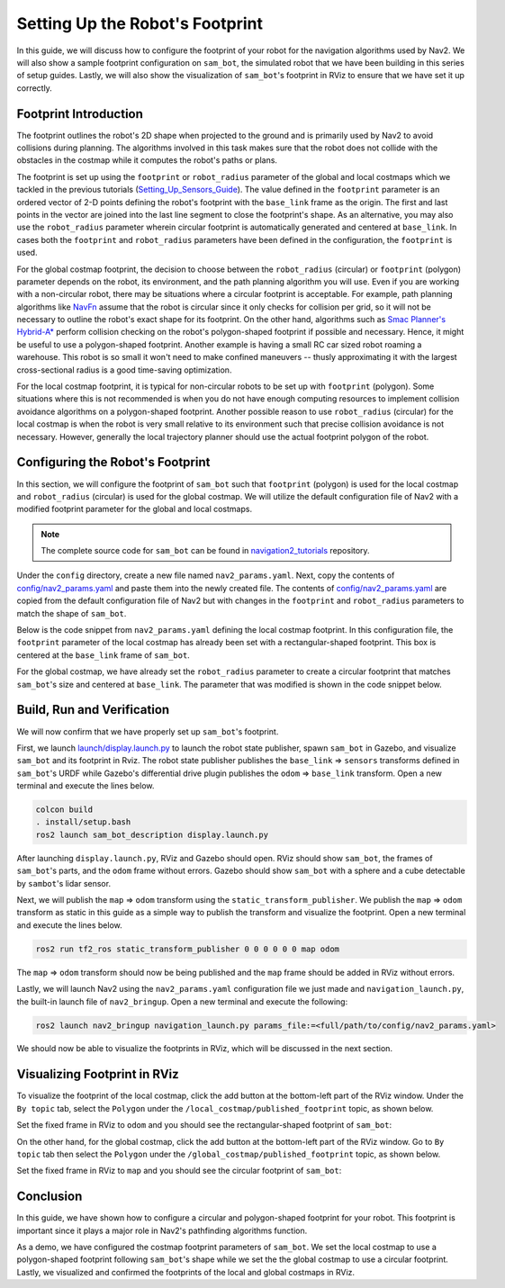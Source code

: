 Setting Up the Robot's Footprint
################################

In this guide, we will discuss how to configure the footprint of your robot for the navigation algorithms used by Nav2. We will also show a sample footprint configuration on ``sam_bot``, the simulated robot that we have been building in this series of setup guides. Lastly, we will also show the visualization of ``sam_bot``'s footprint in RViz to ensure that we have set it up correctly. 

Footprint Introduction
**********************

The footprint outlines the robot's 2D shape when projected to the ground and is primarily used by Nav2 to avoid collisions during planning. The algorithms involved in this task makes sure that the robot does not collide with the obstacles in the costmap while it computes the robot's paths or plans. 

The footprint is set up using the ``footprint`` or ``robot_radius`` parameter of the global and local costmaps which we tackled in the previous tutorials (`Setting_Up_Sensors_Guide <https://navigation.ros.org/setup_guides/sensors/setup_sensors.html>`_). The value defined in the ``footprint`` parameter is an ordered vector of 2-D points defining the robot's footprint with the ``base_link`` frame as the origin. The first and last points in the vector are joined into the last line segment to close the footprint's shape. As an alternative, you may also use the ``robot_radius`` parameter wherein circular footprint is automatically generated and centered at ``base_link``.  In cases both the ``footprint`` and ``robot_radius`` parameters have been defined in the configuration, the ``footprint`` is used.

.. seealso::
   A section in the previous guide, `Configuring nav2_costmap_2d <https://navigation.ros.org/setup_guides/sensors/setup_sensors.html#configuring-nav2-costmap-2d>`_ , explains how to configure basic costmap parameters. Please refer to that guide for more details on costmap configuration. 

For the global costmap footprint, the decision to choose between the ``robot_radius`` (circular) or ``footprint`` (polygon) parameter depends on the robot, its environment, and the path planning algorithm you will use. Even if you are working with a non-circular robot, there may be situations where a circular footprint is acceptable. For example, path planning algorithms like `NavFn <https://navigation.ros.org/configuration/packages/configuring-navfn.html>`_ assume that the robot is circular since it only checks for collision per grid, so it will not be necessary to outline the robot's exact shape for its footprint. On the other hand, algorithms such as `Smac Planner's Hybrid-A* <https://navigation.ros.org/configuration/packages/configuring-smac-planner.html>`_ perform collision checking on the robot's polygon-shaped footprint if possible and necessary. Hence, it might be useful to use a polygon-shaped footprint. Another example is having a small RC car sized robot roaming a warehouse. This robot is so small it won't need to make confined maneuvers -- thusly approximating it with the largest cross-sectional radius is a good time-saving optimization. 

For the local costmap footprint, it is typical for non-circular robots to be set up with ``footprint`` (polygon). Some situations where this is not recommended is when you do not have enough computing resources to implement collision avoidance algorithms on a polygon-shaped footprint. Another possible reason to use ``robot_radius`` (circular) for the local costmap is when the robot is very small relative to its environment such that precise collision avoidance is not necessary. However, generally the local trajectory planner should use the actual footprint polygon of the robot. 

Configuring the Robot's Footprint
*********************************
In this section, we will configure the footprint of ``sam_bot`` such that ``footprint`` (polygon) is used for the local costmap and ``robot_radius`` (circular) is used for the global costmap. We will utilize the default configuration file of Nav2 with a modified footprint parameter for the global and local costmaps.

.. note:: The complete source code for ``sam_bot`` can be found in `navigation2_tutorials <https://github.com/ros-planning/navigation2_tutorials/tree/master/sam_bot_description>`_ repository.

Under the ``config`` directory, create a new file named  ``nav2_params.yaml``. Next, copy the contents of `config/nav2_params.yaml <https://github.com/ros-planning/navigation2_tutorials/blob/master/sam_bot_description/config/nav2_params.yaml>`_ and paste them into the newly created file. The contents of `config/nav2_params.yaml <https://github.com/ros-planning/navigation2_tutorials/blob/master/sam_bot_description/config/nav2_params.yaml>`_ are copied from the default configuration file of Nav2 but with changes in the ``footprint`` and  ``robot_radius`` parameters to match the shape of ``sam_bot``.

.. seealso::
  The default configuration file for Nav2 can be found in the official `Navigation2 repository <https://github.com/ros-planning/navigation2/blob/galactic/nav2_bringup/bringup/params/nav2_params.yaml>`_. 

Below is the code snippet from ``nav2_params.yaml`` defining the local costmap footprint. In this configuration file, the ``footprint`` parameter of the local costmap has already been set with a rectangular-shaped footprint. This box is centered at the ``base_link`` frame of ``sam_bot``. 

.. code-block:: yaml
  :lineno-start: 188

  resolution: 0.05
  footprint: "[ [0.21, 0.195], [0.21, -0.195], [-0.21, -0.195], [-0.21, 0.195] ]"
  plugins: ["voxel_layer", "inflation_layer"]

For the global costmap, we have already set the ``robot_radius`` parameter to create a circular footprint that matches ``sam_bot``'s size and centered at ``base_link``. The parameter that was modified is shown in the code snippet below.

.. code-block:: yaml
  :lineno-start: 232

  use_sim_time: True
  robot_radius: 0.3
  resolution: 0.05

Build, Run and Verification
***************************
We will now confirm that we have properly set up ``sam_bot``'s footprint.

First, we launch `launch/display.launch.py <https://github.com/ros-planning/navigation2_tutorials/blob/master/sam_bot_description/launch/display.launch.py>`_ to launch the robot state publisher, spawn ``sam_bot`` in Gazebo, and visualize ``sam_bot`` and its footprint in Rviz. The robot state publisher publishes the ``base_link`` => ``sensors`` transforms defined in ``sam_bot``'s URDF while Gazebo's differential drive plugin publishes the ``odom`` => ``base_link`` transform. Open a new terminal and execute the lines below. 

.. code-block:: shell

  colcon build
  . install/setup.bash
  ros2 launch sam_bot_description display.launch.py

After launching ``display.launch.py``, RViz and Gazebo should open. RViz should show ``sam_bot``, the frames of ``sam_bot``'s parts, and the ``odom`` frame without errors. Gazebo should show ``sam_bot`` with a sphere and a cube detectable by ``sambot``'s lidar sensor. 

Next, we will publish the ``map`` => ``odom`` transform using the ``static_transform_publisher``. We publish the ``map`` => ``odom`` transform as static in this guide as a simple way to publish the transform and visualize the footprint. Open a new terminal and execute the lines below.

.. code-block:: shell

  ros2 run tf2_ros static_transform_publisher 0 0 0 0 0 0 map odom

The ``map`` => ``odom`` transform should now be being published and the ``map`` frame should be added in RViz without errors. 

Lastly, we will launch Nav2 using the ``nav2_params.yaml`` configuration file we just made and ``navigation_launch.py``, the built-in launch file of ``nav2_bringup``. Open a new terminal and execute the following:

.. code-block:: shell

  ros2 launch nav2_bringup navigation_launch.py params_file:=<full/path/to/config/nav2_params.yaml>

We should now be able to visualize the footprints in RViz, which will be discussed in the next section. 

Visualizing Footprint in RViz
*****************************
To visualize the footprint of the local costmap, click the add button at the bottom-left part of the RViz window. Under the ``By topic`` tab, select the ``Polygon`` under the ``/local_costmap/published_footprint`` topic, as shown below. 

.. image:: images/add_topic_local_costmap.png
    :align: center
    :width: 400

Set the fixed frame in RViz to ``odom`` and you should see the rectangular-shaped footprint of ``sam_bot``:

.. image:: images/polygon_footprint.png
    :align: center

On the other hand, for the global costmap, click the add button at the bottom-left part of the RViz window. Go to ``By topic`` tab then select the ``Polygon`` under the ``/global_costmap/published_footprint`` topic, as shown below. 

.. image:: images/add_topic_global_costmap.png
    :align: center
    :width: 400

Set the fixed frame in RViz to ``map`` and you should see the circular footprint of ``sam_bot``:

.. image:: images/circular_footprint.png
    :align: center

Conclusion
**********
In this guide, we have shown how to configure a circular and polygon-shaped footprint for your robot. This footprint is important since it plays a major role in Nav2's pathfinding algorithms function. 

As a demo, we have configured the costmap footprint parameters of  ``sam_bot``. We set the local costmap to use a polygon-shaped footprint following ``sam_bot``'s shape while we set the the global costmap to use a circular footprint. Lastly, we visualized and confirmed the footprints of the local and global costmaps in RViz. 
